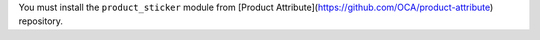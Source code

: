 You must install the ``product_sticker`` module from
[Product Attribute](https://github.com/OCA/product-attribute) repository.

